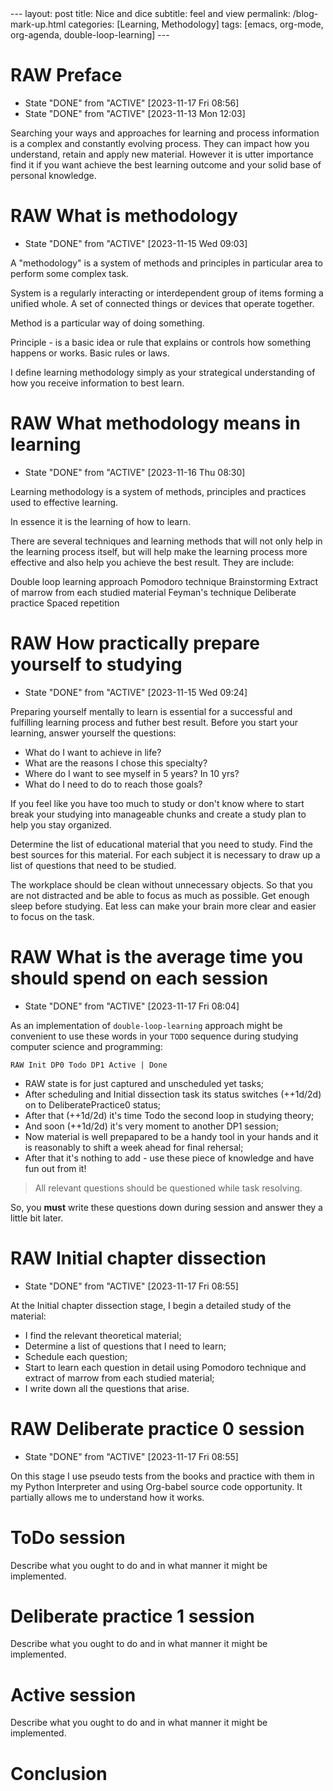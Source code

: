 #+BEGIN_EXPORT html
---
layout: post
title: Nice and dice
subtitle: feel and view
permalink: /blog-mark-up.html
categories: [Learning, Methodology]
tags: [emacs, org-mode, org-agenda, double-loop-learning]
---
#+END_EXPORT

#+STARTUP: showall indent
#+OPTIONS: tags:nil num:nil \n:nil @:t ::t |:t ^:{} _:{} *:t
#+TOC: headlines 2
#+PROPERTY:header-args :results output :exports both :eval no-export
#+CATEGORY: Methodolody
#+TODO: RAW INIT TODO ACTIVE | DONE

* RAW Preface
SCHEDULED: <2023-11-21 Tue ++4d>
:PROPERTIES:
:LAST_REPEAT: [2023-11-17 Fri 08:56]
:END:
- State "DONE"       from "ACTIVE"     [2023-11-17 Fri 08:56]
- State "DONE"       from "ACTIVE"     [2023-11-13 Mon 12:03]


  Searching  your ways and approaches for learning and process information
  is a complex and constantly evolving process.
  They can impact how you understand, retain and apply new material.
  However it is utter importance find it if you want achieve the best learning outcome and
  your solid base of personal knowledge.
  
  
* RAW What is methodology
 SCHEDULED: <2023-11-19 Sun ++4d>
 :PROPERTIES:
 :LAST_REPEAT: [2023-11-15 Wed 09:03]
 :END:
 - State "DONE"       from "ACTIVE"     [2023-11-15 Wed 09:03]
 :LOGBOOK:
 CLOCK: [2023-11-15 Wed 08:01]--[2023-11-15 Wed 09:03] =>  1:02
 :END:
 A "methodology" is a system of methods and principles in particular area
 to perform some complex task.

 System is a regularly interacting or interdependent group of items forming a unified whole.
 A set of connected things or devices that operate together.

 Method is a particular way of doing something.

 Principle - is a basic idea or rule that explains or controls how something happens or works.
 Basic rules or laws.

 I define learning methodology simply as your strategical understanding of
 how you receive information to best learn.

* RAW What methodology means in learning
SCHEDULED: <2023-11-20 Mon ++4d>
:PROPERTIES:
:LAST_REPEAT: [2023-11-16 Thu 08:30]
:END:

- State "DONE"       from "ACTIVE"     [2023-11-16 Thu 08:30]
Learning methodology is a system of  methods, principles and practices
used to effective learning.

In essence it is the learning of how to learn.

There are several techniques and learning methods that will not only help in the
learning process itself, but will help make the learning process more effective and also help
you achieve the best result.
They are include:

Double loop learning approach
Pomodoro technique
Brainstorming
Extract of marrow from each studied material
Feyman's technique
Deliberate practice
Spaced repetition

* RAW How practically prepare yourself to studying
SCHEDULED: <2023-11-19 Sun ++4d>
:PROPERTIES:
:LAST_REPEAT: [2023-11-15 Wed 09:24]
:END:


- State "DONE"       from "ACTIVE"     [2023-11-15 Wed 09:24]

Preparing yourself mentally to learn is essential for a successful and
fulfilling learning process and futher best result.
Before you start your learning, answer yourself the questions:

- What do I want to achieve in life?
- What are the reasons I chose this specialty?
- Where do I want to see myself in 5 years? In 10 yrs?
- What do I need to do to reach those goals?

If you feel like you have too much to study or don't know where to start
break your studying into manageable chunks and create a study plan to help
you stay organized.

Determine the list of educational material that you need to study.
Find the best sources for this material.
For each subject it is necessary to draw up a list of questions that need
to be studied.

The workplace should be clean without unnecessary objects. So that you are
not distracted and be able to focus as much as possible.
Get enough sleep before studying. Eat less can make your brain more clear and easier
to focus on the task.

* RAW What is the average time you should spend on each session
SCHEDULED: <2023-11-21 Tue ++4d>
:PROPERTIES:
:LAST_REPEAT: [2023-11-17 Fri 08:04]
:END:

- State "DONE"       from "ACTIVE"     [2023-11-17 Fri 08:04]
As an implementation of =double-loop-learning= approach might be
convenient to use these words in your ~TODO~ sequence during studying
computer science and programming:

#+begin_example
RAW Init DP0 Todo DP1 Active | Done
#+end_example


 - RAW state is for just captured and unscheduled yet tasks;
 - After scheduling and Initial dissection task its status switches
   (++1d/2d) on to DeliberatePractice0 status;
 - After that (++1d/2d) it's time Todo the second loop in studying theory;
 - And soon (++1d/2d) it's very moment to another DP1 session;
 - Now material is well prepapared to be a handy tool in your hands
   and it is reasonably to shift a week ahead for final rehersal;
 - After that it's nothing to add - use these piece of knowledge and
   have fun out from it!


 #+begin_quote
All relevant questions should be questioned while task resolving.
 #+end_quote
 
 So, you *must* write these questions down during session and answer
 they a little bit later.


* RAW Initial chapter dissection
SCHEDULED: <2023-11-21 Tue ++4d>
:PROPERTIES:
:LAST_REPEAT: [2023-11-17 Fri 08:55]
:END:

- State "DONE"       from "ACTIVE"     [2023-11-17 Fri 08:55]
At the Initial chapter dissection stage, I begin a detailed study of the material:

 - I find the relevant theoretical material;
 - Determine a list of questions that I need to learn;
 - Schedule each question;
 - Start to learn each question in detail using Pomodoro technique
   and extract of marrow from each studied material;
 - I write down all the questions that arise. 
   
* RAW Deliberate practice 0 session
SCHEDULED: <2023-11-21 Tue ++4d>
:PROPERTIES:
:LAST_REPEAT: [2023-11-17 Fri 08:55]
:END:

- State "DONE"       from "ACTIVE"     [2023-11-17 Fri 08:55]
On this stage I use pseudo tests from the books and practice with them in my Python Interpreter
and using Org-babel source code opportunity. It partially allows me to understand how it works.

* ToDo session

Describe what you ought to do and in what manner it might be
implemented.


* Deliberate practice 1 session

Describe what you ought to do and in what manner it might be
implemented.


* Active session


Describe what you ought to do and in what manner it might be
implemented.



* Conclusion
